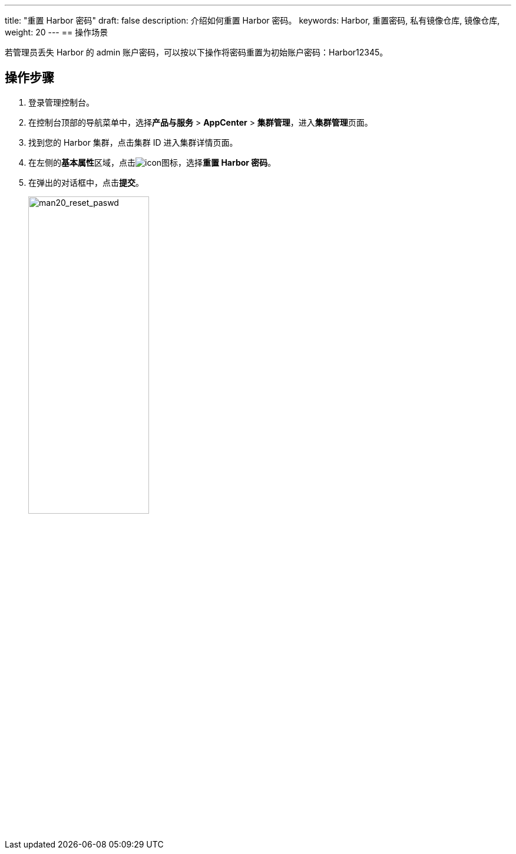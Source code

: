 ---
title: "重置 Harbor 密码"
draft: false
description: 介绍如何重置 Harbor 密码。
keywords: Harbor, 重置密码, 私有镜像仓库, 镜像仓库, 
weight: 20
---
== 操作场景

若管理员丢失 Harbor 的 admin 账户密码，可以按以下操作将密码重置为初始账户密码：Harbor12345。

== 操作步骤

. 登录管理控制台。
. 在控制台顶部的导航菜单中，选择**产品与服务** > *AppCenter* > *集群管理*，进入**集群管理**页面。
. 找到您的 Harbor 集群，点击集群 ID 进入集群详情页面。
. 在左侧的**基本属性**区域，点击image:/images/cloud_service/container/harbor/man05_menu_icon.png[icon]图标，选择**重置 Harbor 密码**。
. 在弹出的对话框中，点击**提交**。
+
image::/images/cloud_service/container/harbor/man20_reset_paswd.png[man20_reset_paswd,50%]

